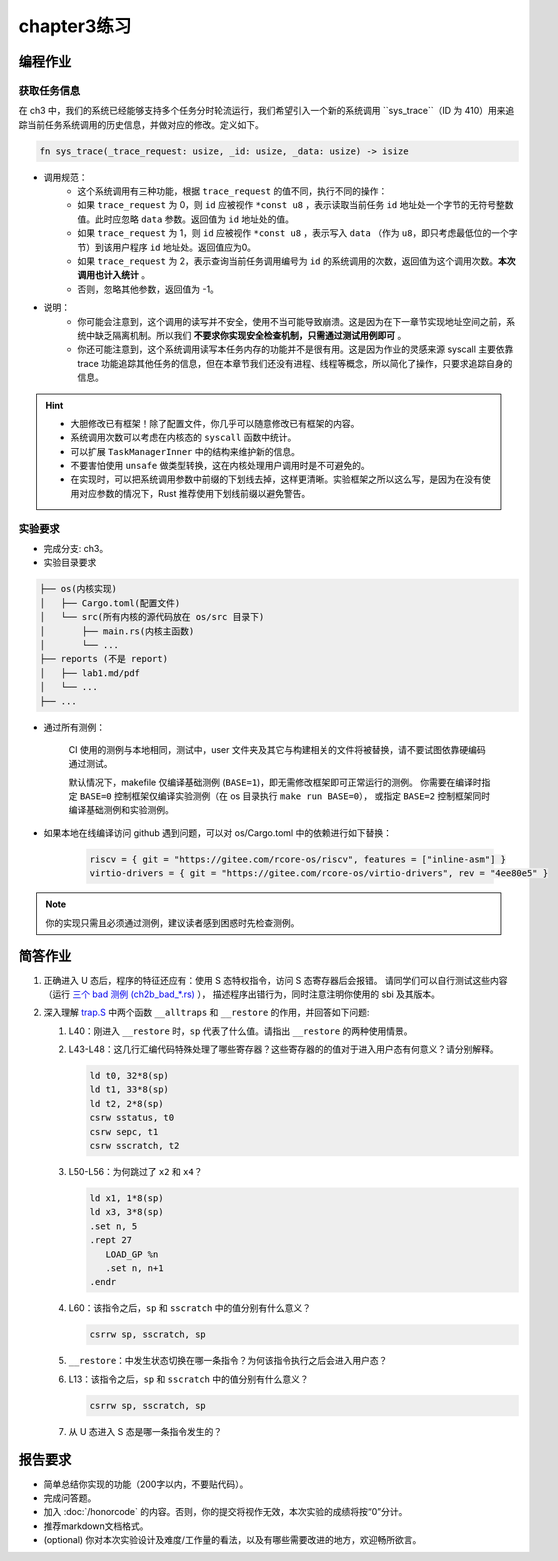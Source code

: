 chapter3练习
=======================================

编程作业
--------------------------------------

获取任务信息
++++++++++++++++++++++++++

在 ch3 中，我们的系统已经能够支持多个任务分时轮流运行，我们希望引入一个新的系统调用 ``sys_trace``（ID 为 410）用来追踪当前任务系统调用的历史信息，并做对应的修改。定义如下。

.. code-block:: rust

    fn sys_trace(_trace_request: usize, _id: usize, _data: usize) -> isize


- 调用规范：
   - 这个系统调用有三种功能，根据 ``trace_request`` 的值不同，执行不同的操作：
   - 如果 ``trace_request`` 为 0，则 ``id`` 应被视作 ``*const u8`` ，表示读取当前任务 ``id`` 地址处一个字节的无符号整数值。此时应忽略 ``data`` 参数。返回值为 ``id`` 地址处的值。
   - 如果 ``trace_request`` 为 1，则 ``id`` 应被视作 ``*const u8`` ，表示写入 ``data`` （作为 ``u8``，即只考虑最低位的一个字节）到该用户程序 ``id`` 地址处。返回值应为0。
   - 如果 ``trace_request`` 为 2，表示查询当前任务调用编号为 ``id`` 的系统调用的次数，返回值为这个调用次数。**本次调用也计入统计** 。
   - 否则，忽略其他参数，返回值为 -1。

- 说明：
   - 你可能会注意到，这个调用的读写并不安全，使用不当可能导致崩溃。这是因为在下一章节实现地址空间之前，系统中缺乏隔离机制。所以我们 **不要求你实现安全检查机制，只需通过测试用例即可** 。
   - 你还可能注意到，这个系统调用读写本任务内存的功能并不是很有用。这是因为作业的灵感来源 syscall 主要依靠 trace 功能追踪其他任务的信息，但在本章节我们还没有进程、线程等概念，所以简化了操作，只要求追踪自身的信息。

.. hint::
   
    - 大胆修改已有框架！除了配置文件，你几乎可以随意修改已有框架的内容。
    - 系统调用次数可以考虑在内核态的 ``syscall`` 函数中统计。
    - 可以扩展 ``TaskManagerInner`` 中的结构来维护新的信息。
    - 不要害怕使用 ``unsafe`` 做类型转换，这在内核处理用户调用时是不可避免的。
    - 在实现时，可以把系统调用参数中前缀的下划线去掉，这样更清晰。实验框架之所以这么写，是因为在没有使用对应参数的情况下，Rust 推荐使用下划线前缀以避免警告。

实验要求
+++++++++++++++++++++++++++++++++++++++++

- 完成分支: ch3。

- 实验目录要求

.. code-block::

   ├── os(内核实现)
   │   ├── Cargo.toml(配置文件)
   │   └── src(所有内核的源代码放在 os/src 目录下)
   │       ├── main.rs(内核主函数)
   │       └── ...
   ├── reports (不是 report)
   │   ├── lab1.md/pdf
   │   └── ...
   ├── ...


- 通过所有测例：

   CI 使用的测例与本地相同，测试中，user 文件夹及其它与构建相关的文件将被替换，请不要试图依靠硬编码通过测试。

   默认情况下，makefile 仅编译基础测例 (``BASE=1``)，即无需修改框架即可正常运行的测例。
   你需要在编译时指定 ``BASE=0`` 控制框架仅编译实验测例（在 os 目录执行 ``make run BASE=0``），
   或指定 ``BASE=2`` 控制框架同时编译基础测例和实验测例。

- 如果本地在线编译访问 github 遇到问题，可以对 os/Cargo.toml 中的依赖进行如下替换：

   .. code-block:: shell
      
      riscv = { git = "https://gitee.com/rcore-os/riscv", features = ["inline-asm"] }
      virtio-drivers = { git = "https://gitee.com/rcore-os/virtio-drivers", rev = "4ee80e5" }

.. note::

    你的实现只需且必须通过测例，建议读者感到困惑时先检查测例。


简答作业
--------------------------------------------

1. 正确进入 U 态后，程序的特征还应有：使用 S 态特权指令，访问 S 态寄存器后会报错。
   请同学们可以自行测试这些内容（运行 `三个 bad 测例 (ch2b_bad_*.rs) <https://github.com/LearningOS/rCore-Tutorial-Test-2025S/tree/master/src/bin>`_ ），
   描述程序出错行为，同时注意注明你使用的 sbi 及其版本。

2. 深入理解 `trap.S <https://github.com/LearningOS/rCore-Tutorial-Code-2025S/blob/ch3/os/src/trap/trap.S>`_
   中两个函数 ``__alltraps`` 和 ``__restore`` 的作用，并回答如下问题:

   1. L40：刚进入 ``__restore`` 时，``sp`` 代表了什么值。请指出 ``__restore`` 的两种使用情景。

   2. L43-L48：这几行汇编代码特殊处理了哪些寄存器？这些寄存器的的值对于进入用户态有何意义？请分别解释。

      .. code-block:: riscv

         ld t0, 32*8(sp)
         ld t1, 33*8(sp)
         ld t2, 2*8(sp)
         csrw sstatus, t0
         csrw sepc, t1
         csrw sscratch, t2

   3. L50-L56：为何跳过了 ``x2`` 和 ``x4``？

      .. code-block:: riscv

         ld x1, 1*8(sp)
         ld x3, 3*8(sp)
         .set n, 5
         .rept 27
            LOAD_GP %n
            .set n, n+1
         .endr

   4. L60：该指令之后，``sp`` 和 ``sscratch`` 中的值分别有什么意义？

      .. code-block:: riscv

         csrrw sp, sscratch, sp

   5. ``__restore``：中发生状态切换在哪一条指令？为何该指令执行之后会进入用户态？

   6. L13：该指令之后，``sp`` 和 ``sscratch`` 中的值分别有什么意义？

      .. code-block:: riscv

         csrrw sp, sscratch, sp

   7. 从 U 态进入 S 态是哪一条指令发生的？

报告要求
-------------------------------

- 简单总结你实现的功能（200字以内，不要贴代码）。
- 完成问答题。
- 加入 :doc:`/honorcode` 的内容。否则，你的提交将视作无效，本次实验的成绩将按“0”分计。
- 推荐markdown文档格式。
- (optional) 你对本次实验设计及难度/工作量的看法，以及有哪些需要改进的地方，欢迎畅所欲言。
